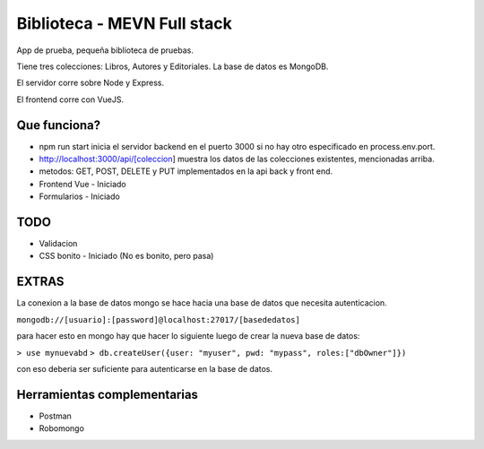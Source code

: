 Biblioteca - MEVN Full stack
============================

App de prueba, pequeña biblioteca de pruebas.

Tiene tres colecciones: Libros, Autores y Editoriales. La base de datos es MongoDB.

El servidor corre sobre Node y Express.

El frontend corre con VueJS.

Que funciona?
-------------

* npm run start inicia el servidor backend en el puerto 3000 si no hay otro especificado en process.env.port.
* http://localhost:3000/api/[coleccion] muestra los datos de las colecciones existentes, mencionadas arriba.
* metodos: GET, POST, DELETE y PUT implementados en la api back y front end.
* Frontend Vue - Iniciado
* Formularios - Iniciado

TODO
----

* Validacion
* CSS bonito - Iniciado (No es bonito, pero pasa)

EXTRAS
------

La conexion a la base de datos mongo se hace hacia una base de datos que necesita autenticacion.

``mongodb://[usuario]:[password]@localhost:27017/[basededatos]``

para hacer esto en mongo hay que hacer lo siguiente luego de crear la nueva base de datos:

``> use mynuevabd``
``> db.createUser({user: "myuser", pwd: "mypass", roles:["dbOwner"]})``

con eso deberia ser suficiente para autenticarse en la base de datos.

Herramientas complementarias
----------------------------

- Postman
- Robomongo
